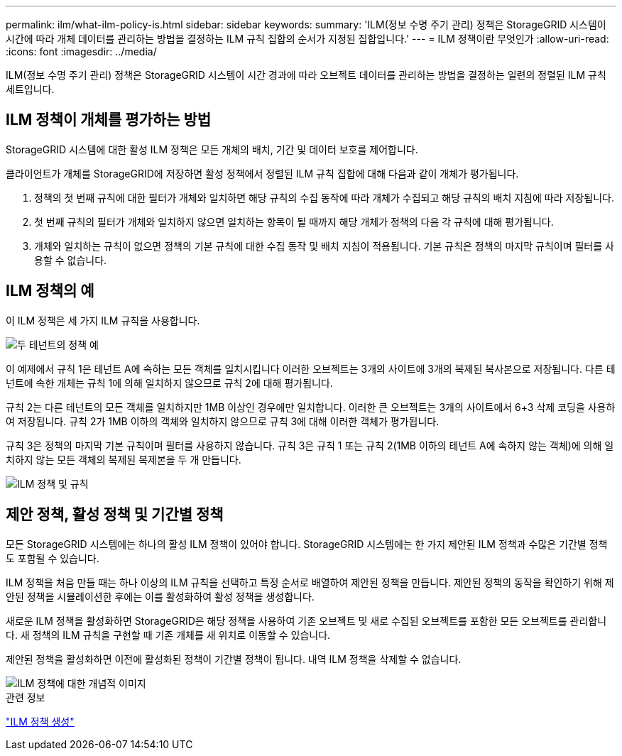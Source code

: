 ---
permalink: ilm/what-ilm-policy-is.html 
sidebar: sidebar 
keywords:  
summary: 'ILM(정보 수명 주기 관리) 정책은 StorageGRID 시스템이 시간에 따라 개체 데이터를 관리하는 방법을 결정하는 ILM 규칙 집합의 순서가 지정된 집합입니다.' 
---
= ILM 정책이란 무엇인가
:allow-uri-read: 
:icons: font
:imagesdir: ../media/


[role="lead"]
ILM(정보 수명 주기 관리) 정책은 StorageGRID 시스템이 시간 경과에 따라 오브젝트 데이터를 관리하는 방법을 결정하는 일련의 정렬된 ILM 규칙 세트입니다.



== ILM 정책이 개체를 평가하는 방법

StorageGRID 시스템에 대한 활성 ILM 정책은 모든 개체의 배치, 기간 및 데이터 보호를 제어합니다.

클라이언트가 개체를 StorageGRID에 저장하면 활성 정책에서 정렬된 ILM 규칙 집합에 대해 다음과 같이 개체가 평가됩니다.

. 정책의 첫 번째 규칙에 대한 필터가 개체와 일치하면 해당 규칙의 수집 동작에 따라 개체가 수집되고 해당 규칙의 배치 지침에 따라 저장됩니다.
. 첫 번째 규칙의 필터가 개체와 일치하지 않으면 일치하는 항목이 될 때까지 해당 개체가 정책의 다음 각 규칙에 대해 평가됩니다.
. 개체와 일치하는 규칙이 없으면 정책의 기본 규칙에 대한 수집 동작 및 배치 지침이 적용됩니다. 기본 규칙은 정책의 마지막 규칙이며 필터를 사용할 수 없습니다.




== ILM 정책의 예

이 ILM 정책은 세 가지 ILM 규칙을 사용합니다.

image::../media/policy_for_two_tenants.png[두 테넌트의 정책 예]

이 예제에서 규칙 1은 테넌트 A에 속하는 모든 객체를 일치시킵니다 이러한 오브젝트는 3개의 사이트에 3개의 복제된 복사본으로 저장됩니다. 다른 테넌트에 속한 개체는 규칙 1에 의해 일치하지 않으므로 규칙 2에 대해 평가됩니다.

규칙 2는 다른 테넌트의 모든 객체를 일치하지만 1MB 이상인 경우에만 일치합니다. 이러한 큰 오브젝트는 3개의 사이트에서 6+3 삭제 코딩을 사용하여 저장됩니다. 규칙 2가 1MB 이하의 객체와 일치하지 않으므로 규칙 3에 대해 이러한 객체가 평가됩니다.

규칙 3은 정책의 마지막 기본 규칙이며 필터를 사용하지 않습니다. 규칙 3은 규칙 1 또는 규칙 2(1MB 이하의 테넌트 A에 속하지 않는 객체)에 의해 일치하지 않는 모든 객체의 복제된 복제본을 두 개 만듭니다.

image::../media/ilm_policy_and_rules.png[ILM 정책 및 규칙]



== 제안 정책, 활성 정책 및 기간별 정책

모든 StorageGRID 시스템에는 하나의 활성 ILM 정책이 있어야 합니다. StorageGRID 시스템에는 한 가지 제안된 ILM 정책과 수많은 기간별 정책도 포함될 수 있습니다.

ILM 정책을 처음 만들 때는 하나 이상의 ILM 규칙을 선택하고 특정 순서로 배열하여 제안된 정책을 만듭니다. 제안된 정책의 동작을 확인하기 위해 제안된 정책을 시뮬레이션한 후에는 이를 활성화하여 활성 정책을 생성합니다.

새로운 ILM 정책을 활성화하면 StorageGRID은 해당 정책을 사용하여 기존 오브젝트 및 새로 수집된 오브젝트를 포함한 모든 오브젝트를 관리합니다. 새 정책의 ILM 규칙을 구현할 때 기존 개체를 새 위치로 이동할 수 있습니다.

제안된 정책을 활성화하면 이전에 활성화된 정책이 기간별 정책이 됩니다. 내역 ILM 정책을 삭제할 수 없습니다.

image::../media/ilm_policies_proposed_active_historical.png[ILM 정책에 대한 개념적 이미지]

.관련 정보
link:creating-ilm-policy.html["ILM 정책 생성"]
